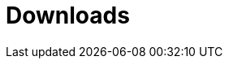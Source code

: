 [[downloads]]
[role="chunk-page chunk-toc"]
= Downloads

[partintro]
--
// TODO: Link to a page where all the SDK latest versions can be downloaded with
//       a direct link zip and tarball from GitHub. Maybe also for each one a
//       small changelog of latest changes (cf. Parse)
Links coming soon.
--
